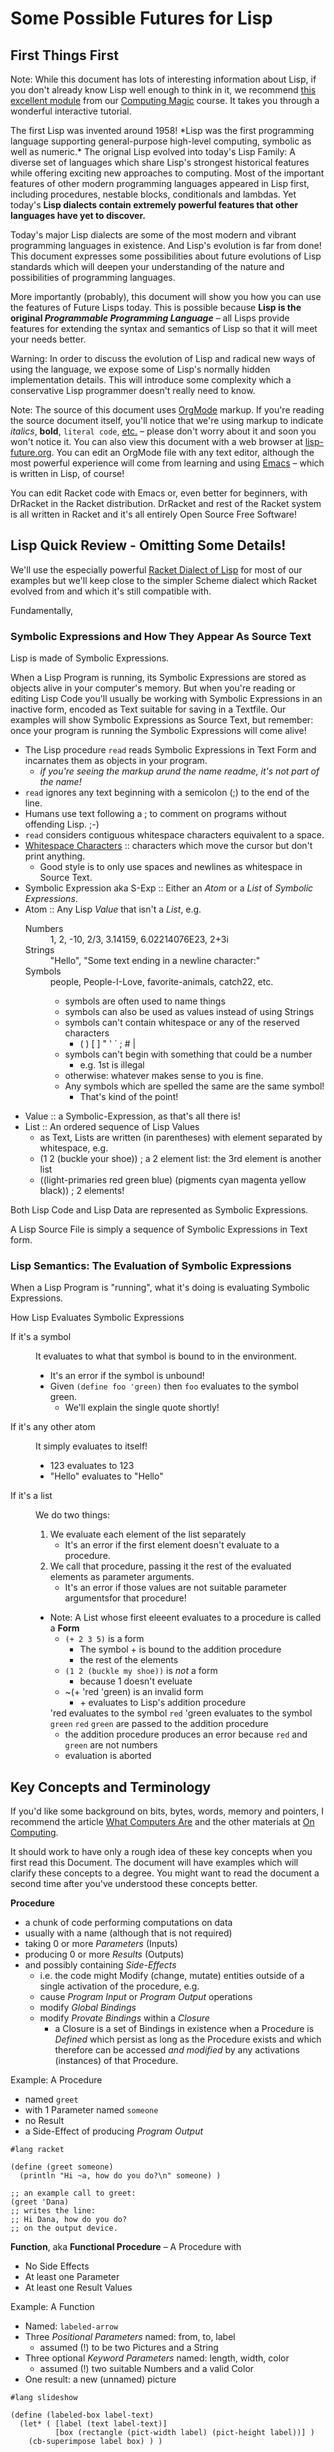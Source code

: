 * Some Possible Futures for Lisp

** First Things First

Note: While this document has lots of interesting information about
Lisp, if you don't already know Lisp well enough to think in it, we
recommend [[https://github.com/GregDavidson/computing-magic/blob/main/Modules/Module-1/README.org][this excellent module]] from our [[https://github.com/GregDavidson/computing-magic/tree/main/#readme][Computing Magic]] course.  It
takes you through a wonderful interactive tutorial.

The first Lisp was invented around 1958!  *Lisp was the first
programming language supporting general-purpose high-level computing,
symbolic as well as numeric.* The orignal Lisp evolved into today's
Lisp Family: A diverse set of languages which share Lisp's strongest
historical features while offering exciting new approaches to
computing.  Most of the important features of other modern programming
languages appeared in Lisp first, including procedures, nestable
blocks, conditionals and lambdas.  Yet today's *Lisp dialects contain
extremely powerful features that other languages have yet to discover.*

Today's major Lisp dialects are some of the most modern and vibrant
programming languages in existence.  And Lisp's evolution is far from
done!  This document expresses some possibilities about future
evolutions of Lisp standards which will deepen your understanding of
the nature and possibilities of programming languages.

More importantly (probably), this document will show you how you can
use the features of Future Lisps today.  This is possible because
*Lisp is the original /Programmable Programming Language/* -- all
Lisps provide features for extending the syntax and semantics of Lisp
so that it will meet your needs better.

Warning: In order to discuss the evolution of Lisp and radical new
ways of using the language, we expose some of Lisp's normally hidden
implementation details.  This will introduce some complexity which a
conservative Lisp programmer doesn't really need to know.

Note: The source of this document uses [[https://orgmode.org/][OrgMode]] markup.  If you're
reading the source document itself, you'll notice that we're using
markup to indicate /italics/, *bold*, ~literal code~, [[https://orgmode.org/quickstart.html][etc.]]  -- please
don't worry about it and soon you won't notice it.  You can also view
this document with a web browser at [[https://github.com/GregDavidson/on-lisp/blob/main/Nursury/lisp-future.org][lisp-future.org]].  You can edit an
OrgMode file with any text editor, although the most powerful
experience will come from learning and using [[https://github.com/GregDavidson/computing-magic/blob/main/Software-Tools/Emacs/emacs-readme.org][Emacs]] -- which is written
in Lisp, of course!

You can edit Racket code with Emacs or, even better for beginners,
with DrRacket in the Racket distribution.  DrRacket and rest of the
Racket system is all written in Racket and it's all entirely Open
Source Free Software!

** Lisp Quick Review - Omitting Some Details!

We'll use the especially powerful [[https://racket-lang.org/][Racket Dialect of Lisp]] for most of
our examples but we'll keep close to the simpler Scheme dialect which
Racket evolved from and which it's still compatible with.

Fundamentally, 

*** Symbolic Expressions and How They Appear As Source Text



Lisp is made of Symbolic Expressions.

When a Lisp Program is running, its Symbolic Expressions are stored as
objects alive in your computer's memory.  But when you're reading or
editing Lisp Code you'll usually be working with Symbolic
Expressions in an inactive form, encoded as Text suitable for saving
in a Textfile.  Our examples will show Symbolic Expressions as Source
Text, but remember: once your program is running the Symbolic
Expressions will come alive!

- The Lisp procedure ~read~ reads Symbolic Expressions in Text Form
  and incarnates them as objects in your program.
  - /if you're seeing the markup arund the name readme, it's not part of the name!/
- ~read~ ignores any text beginning with a semicolon (;) to the end of the line.
- Humans use text following a ; to comment on programs without offending Lisp. ;-)
- ~read~ considers contiguous whitespace characters equivalent to a space.
- [[https://en.wikipedia.org/wiki/Whitespace_character][Whitespace Characters]] :: characters which move the cursor but don't print anything.
  - Good style is to only use spaces and newlines as whitespace in Source Text.

- Symbolic Expression aka S-Exp :: Either an /Atom/ or a /List/ of /Symbolic Expressions/.
- Atom :: Any Lisp /Value/ that isn't a /List/, e.g.
  - Numbers :: 1, 2, -10, 2/3, 3.14159, 6.02214076E23, 2+3i
  - Strings :: "Hello", "Some text ending in a newline character:\n"
  - Symbols :: people, People-I-Love, favorite-animals, catch22, etc.
    - symbols are often used to name things
    - symbols can also be used as values instead of using Strings
    - symbols can't contain whitespace or any of the reserved characters
      - ( ) [ ] " ' ` ; # |
    - symbols can't begin with something that could be a number
      - e.g. 1st is illegal
    - otherwise: whatever makes sense to you is fine.
    - Any symbols which are spelled the same are the same symbol!
      - That's kind of the point!
- Value :: a Symbolic-Expression, as that's all there is!
- List :: An ordered sequence of Lisp Values
  - as Text, Lists are written (in parentheses) with element separated by whitespace, e.g.
  - (1 2 (buckle your shoe)) ; a 2 element list: the 3rd element is another list
  - ((light-primaries red green blue) (pigments cyan magenta yellow black)) ; 2 elements!

Both Lisp Code and Lisp Data are represented as Symbolic Expressions.

A Lisp Source File is simply a sequence of Symbolic Expressions in
Text form.

*** Lisp Semantics: The Evaluation of Symbolic Expressions

When a Lisp Program is "running", what it's doing is evaluating Symbolic Expressions.

How Lisp Evaluates Symbolic Expressions
- If it's a symbol :: It evaluates to what that symbol is bound to in the environment.
  - It's an error if the symbol is unbound!
  - Given ~(define foo 'green)~ then ~foo~ evaluates to the symbol green.
    - We'll explain the single quote shortly!
- If it's any other atom :: It simply evaluates to itself!
  - 123 evaluates to 123
  - "Hello" evaluates to "Hello"
- If it's a list :: We do two things:
  1. We evaluate each element of the list separately
     - It's an error if the first element doesn't evaluate to a procedure.
  2. We call that procedure, passing it the rest of the evaluated elements as parameter arguments.
     - It's an error if those values are not suitable parameter argumentsfor that procedure!
  - Note: A List whose first eleeent evaluates to a procedure is called a *Form*
    - ~(+ 2 3 5)~ is a form
      - The symbol + is bound to the addition procedure
      - the rest of the elements 
    - ~(1 2 (buckle my shoe))~ is /not/ a form
      - because 1 doesn't eveluate
    - ~(+ 'red 'green) is an invalid form
      - + evaluates to Lisp's addition procedure
	'red evaluates to the symbol ~red~
	'green evaluates to the symbol ~green~
	~red~ ~green~ are passed to the addition procedure
	- the addition procedure produces an error because ~red~ and ~green~ are not numbers
	- evaluation is aborted

** Key Concepts and Terminology

If you'd like some background on bits, bytes, words, memory and
pointers, I recommend the article [[https://gregdavidson.github.io/on-computing/what-computers-are/][What Computers Are]] and the other
materials at [[https://github.com/GregDavidson/on-computing/#readme][On Computing]].

It should work to have only a rough idea of these key concepts when
you first read this Document.  The document will have examples which
will clarify these concepts to a degree.  You might want to read the
document a second time after you've understood these concepts better.

*Procedure*
- a chunk of code performing computations on data
- usually with a name (although that is not required)
- taking 0 or more /Parameters/ (Inputs)
- producing 0 or more /Results/ (Outputs)
- and possibly containing /Side-Effects/
  - i.e. the code might Modify (change, mutate) entities outside of a
    single activation of the procedure, e.g.
  - cause /Program Input/ or /Program Output/ operations
  - modify /Global Bindings/
  - modify /Provate Bindings/ within a /Closure/
    - a Closure is a set of Bindings in existence when a Procedure is
      /Defined/ which persist as long as the Procedure exists and
      which therefore can be accessed /and modified/ by any
      activations (instances) of that Procedure.

Example: A Procedure
- named ~greet~
- with 1 Parameter named ~someone~
- no Result
- a Side-Effect of producing /Program Output/
#+begin_src racket
#lang racket

(define (greet someone)
  (println "Hi ~a, how do you do?\n" someone) )

;; an example call to greet:
(greet 'Dana)
;; writes the line:
;; Hi Dana, how do you do?
;; on the output device.
#+end_src

*Function*, aka *Functional Procedure* -- A Procedure with
- No Side Effects
- At least one Parameter
- At least one Result Values

Example: A Function
- Named: ~labeled-arrow~
- Three /Positional Parameters/ named: from, to, label
  - assumed (!) to be two Pictures and a String
- Three optional /Keyword Parameters/ named: length, width, color
  - assumed (!) two suitable Numbers and a valid Color
- One result: a new (unnamed) picture
#+begin_src racket
#lang slideshow

(define (labeled-box label-text)
  (let* ( [label (text label-text)]
          [box (rectangle (pict-width label) (pict-height label))] )
    (cb-superimpose label box) ) )

(define (labeled-arrow from to label
		       #:head-width [head-width 10]
		       #:width [width 3]
		       #:color [color "black"] )
  (let* ( [length (+ (pict-width from) (pict-width to) head-width)]
          [from-to (hc-append length from to)] )
    (pin-arrow-line head-width
                     from-to
                     from rc-find
                     to lc-find
                     #:line-width width
                     #:color color
                     #:label (text label) ) ) )

(labeled-arrow (labeled-box "the past") (labeled-box "the future") "living life")
#+end_src
- produces [[file:pin-arrow-example.png][this picture]]

*Object* aka *Memory Object*
- One or more bytes or words which are contiguous in memory.
- The components of an Object might be primitive Values
  - Such as Numbers or Strings of Text
- Or they might be Pointers
  - A *Pointer* is *the Address of an Object*
    - or sometimes *an Address within an Object*
- A *Complete Object* is the entirety of a contiguous Object in memory.
- A *Field* is a contiguous part of an *Object*
  - In some languages (but not Lisps!)
    - Fields might be arbitrarily complex Objects
    - Such *Sub-Objects* might be nested to any degree
- Lisp does /not/ allow arbitrary Sub-Objects
  - Lisp fields are single machine words
    - they either contain a simple 1-word Value, e.g. a small number
    - or they contain a Pointer to another Complete Object
- WARNING :: DO /not/ confuse /Memory Objects/ with /Instances of
  Classes/ called /Objects/ in /Object Oriented Computing/.  A /Memory
  Object/ is simply any data structure which occupies a contiguous
  part of a computer's main memory.
** Move to High-Level Data Structures

The name /Lisp/ stands for /List Processing/ because it had only one
composite data structure, i.e. only one data structure which can hold
multiple Values, the Elements of the List.

- All Lists are represented as a sequence of
  - CONS-Pairs :: two contiguous words of memory containing
    - the CAR :: Holding a data element or a refernce to a data element
    - the CDR :: A reference to the pair of words containing the next element
      - when this is the last there is no next element, the CDR contains a special value called the NULL value.

In the original Lisp and all subsequent Lisps
- Lisp code is represented as nested Lists
	
In Lisp, List Elements can be of any type: Numbers, Procedures,
Strings, and especially: Sub-Listed within larger lists.

the CAR
- directly contains Element Values if they can fit in a single WORD of memory
  - e.g. a single text character, a small number, etc.
- otherwise contains a reference aka a Pointer aka a Memory Address
  - of a separate Memory Object representing the Element Value

Lisp hides this complexity from the Programmer, instead doing everything through three Procedures
- (cons /NEW-FIRST-ELEMENT/ /EXISTING-LIST/) :: creates a new list
  - One element longer than /EXISTING-LIST/ (which could be the EMPTY-LIST)
- (car /A-LIST/) :: returns the FIRST-ELEMENT of /A-LIST/
- (cdr /A-LIST/) :: returns the Rest Of /A-LIST/ following the FIRST-ELEMENT

Here's a test for you:
- If ~a-list~ is a non-empty list
- What's the value of ~(cons (car a-list) (cdr a-list))~

Syntax
- The empty list can be denoted as '().
- A list of literal data can just be given as '( /ELEMENT-VALUES-SEPARATED-BY-WHITESPACE/ )
- Or lists can be created by nesting calls to the ~cons~ procedure
- The handy ~list~ procedure is equivalent to nested calls to ~cons~

#+begin_src scheme
(define primary-color-lovers '( (John red) (Mary green) (Dana blue) ))
(define exotic-color-lovers '( (Henry orange) (Susan teal) (Robin purple) ))
(define people-colors (append primary-color-lovers exotic-color-lovers))
;; people-colors now bound to '( (John red) (Mary green) (Dana blue) (Henry orange) (Susan teal) (Robin purple) )

(define (name pair) (car pair)) ; or just (define name car)
(define (color pair) (car (cdr pair))) ; lisp provides cadr as an abbreviation for this

(define primary-colors (map color primary-color-lovers))
; primary-colors now bound to '(red green blue))
(define known-colors (map color people-colors))
; known-colors now bound to '(red green blue orange teal purple))
(define known-people (map name people-colors))
; known-people now bound to '(John Mary Dana Henry Susan Robin)

;; (define /symbol/ /value/) binds /symbol/ to /value/ in The Environment
;; (define (/procedure-name/ /parameter-name/...) /expression...) is a shorthand for
;; (define /procedure-name/ (lambda /parameter-name/...) /procedure-body/)
;; - where the /procedure-name/ and the /parameter-name/s (if any) are symbols.
;; (lambda /parameter-name/...) /procedure-body/) creates a procedure which when ""called""
;; - requires an argument-value for each parameter-name (if any)
;; - evaluates the symbolic-expresions in the /procedure-body/
#+end_src

The brilliant (and highly quotable) Alan Perlis considered doing
everything with this one powerful data structure (Lists) to be one of
Lisp's strengths
#+begin_quote
It is better to have 100 functions operate on one data structure than
10 functions on 10 data structures.

-- Alan Perlis
#+end_quote

In later Lisps additional composite data structures were added,
e.g. Vectors and Records, but Lists were still the preferred data
representation.  Vectors are almost always more memory and computation
efficient than Lists, but Lisp Programmers continued to mostly use
Lists, following the aphorism
#+begin_quote
Premature optimization is the root of all evil.

-- Donald Knuth, 1974
#+end_quote

If we are to take both of these gentlemen seriously:
- /We Should Write Lisp Programs in terms of Generic High-Level
  Composite Data Structures/ instead of Lists!

There are two especially useful Generic Composite Data Structures:
/Sequences/ and /Streams/.

*** Sequences

A Sequence is an ordered collection of Values which can be processed
  multiple times.

A Sequence can be /Any Composite Data Structure/!
- Lists, Vectors, or hundreds of other Composite Data Structures which
  are most efficient for certain kinds of data or computations.

Modern Lisps provide a rich set of procedures for working with
Sequences, but they are different from and usually more awkward than
the procedures for working with lists.

Procedures written for Sequences
- don't know what the actual low-level representation is
- so they'll work with Lists, Vectors, etc.

A better Lisp would reserve the simplest and most natural procedures
for Sequences.

*** Streams

A Stream is a sequence of Values which might not be stored anywhere, so (as far as we know) it can only be processed once.

Examples include
- Data coming from an Input Stream
- Data being generated by a Procedure
- As well as any regular Stream type
  - which /could/ be processed multiple times
  - but viewed as a Stream we don't know that!

Modern Lisps provide a rich set of procedures for working with
Streams, but (you guessed it) -- they are different from and usually
more awkward than the procedures for working with lists!

Procedures written for Streams
- don't know what the actual low-level representation is
- so they'll work with the widest possible collections of data

*** Why Sequences and Streams are Better

If all procedures which only process a collection of data once are
written using Streams we do better than Alan Perlis's epigram:
- Our 100 functions can process any Values which are stored OR which
  are Program Inputs OR which are generated by a procedure!

When an algorithm needs to process a collection more than once we can
- Write our algorithm as a procedure requiring a Sequence
- We'll get the full Value Alan Perlis promised

We also are following Donald Knuth's advice
- We're postponing optimizing our Sequences into specific low-level
  composite types until the program's finished and we've measured
  where the efficiency bottlenecks are!

When we need to apply a Sequence procedure to a Stream, we can just
wrap any Streams with a Function which creates a temporary Sequence
out of the Stream.  Easy-Peasy!

**** Defaultng Sequences to Vectors rather than Lists

Lisps represented Lists as a CONS-PAIRS or 2-word record for each
element of the List.  In each CONS-PAIR the first word (traditionally
called the CAR) references one element of the list and the second
word (called the CDR) references the next CONS-PAIR (which can be
anywhere in memory) or it contains the sepecial NULL_VALUE marking the
last CONS-PAIR in the List. This representation for Sequences is
extremely inefficient!  In almost all cases a better representation
would be a vector.  Here's an example using a bit of ASCII Art of the
difference:

The Sequence '(Hello World)

First, as a List
#+begin_src artist
  AT FIRST_CONS_PAIR_ADDRESS (somewhere in memory)
  2 WORDS: | CAR: HELLO_ADDRESS | CDR: SECOND_CONS_PAIR_ADDRESS |

  AT SECOND_CONS_PAIR_ADDRESS (somewhere in memory)
  2 WORDS: | CAR: WORLD_ADDRESS | CDR: NULL_ADDRESS |
#+end_src

Second, as a Vector
#+begin_src artist
  AT VECTOR_ADDRESS (somewhere in memory)
  2 WORDS: | 0: HELLO_ADDRESS | 1: WORLD_ADDRESS |
#+end_src

Lists are twice as bulky as Vectors, their elements can only be
accessed sequentially from the beginning and cannot take advantage of
cache memory (at least 10 x faster than regular memory) or parallel
processing instructions (way faster on modern machines).

To complete either of the above pictures, a traditional Lisp, e.g. emacs-lisp, would also allocate something like the following:
#+begin_src artist
  SYMBOL TABLE (somewhere in memory)

  AT HELLO_ADDRESS (somewhere within the SYMBOL TABLE)
  3 WORDS: | PROCEDURE: ADDRESS | VALUE: WORD | SPELLING: HELLO_STRING_ADDRESS |

  AT WORLD_ADDRESS (somewhere within the SYMBOL TABLE)
  3 WORDS: | PROCEDURE: ADDRESS | VALUE: WORD | SPELLING: WORLD_STRING_ADDRESS |

  STRING TABLE (somewhere in memory)

  AT HELLO_STRING_ADDRESS (somewhere within the STRRING TABLE)
  5 Bytes: |h|e|l|l|o|

  AT WORLD_STRING_ADDRESS (somewhere within the STRRING TABLE)
  5 Bytes: |w|o|r|l|d|
#+end_src
A modern scheme-family lisp would be able to get rid of the PROCEDURE:
and VALUE: slots from the Symbols, reducing them to only 1 word.

Lisp Values will always be represented as a single word which either
(1) directly stores a primitive type, such as a small numeric Value, or
(2) is the address of a larger structure stored somewhere else in
memory.

Lisp data tends to spread out over memory!  Since a Dynamically Typed
Lisp doesn't know what kind of thing a Value might be, in the general
case it has to be stored as a Pointer to the Value, i.e. as the
address of separate memory object representing that Value.  And in a
Dynamic Lisp we have to encode the actual type of the object either in
it's address (addresses in most machines contain a few extra bits
which we can steal for this purpose) or in an additional word or two
as a "type and size header" prefacing the data.

Statically Typed Lisps can represent a lot of data more compactly, making programs smaller and faster.

** Manifest (Static) Type Checking

Almost all Lisps to the Present Time (2025) defer type checking until
a low-level procedure is called at which point if the datatype is
inappropriate the program will terminate with an error message.

Some modern Lisps provide various mechanisms to capture the error
rather than having the program terminate.  Explicit code can then try
to determine how to proceed, either working around the error or
shutting the program down gracefully.  These mechanisms and associated
code can greatly increase the length and complexity of a program --
which ironically can be a source of still more errors!

The problem is that when a human reads non-trivial Lisp code, it is
/in general/ impossible to know whether the program might encounter an
error caused by a mismatch between a procedure's expectations and the
type (or value range) of the data provided to it.  No matter how
carefully you (or a sophisticated software tool) reads and analyses a
program's code, you can't tell if it will do what it's supposed to do
when you run it!

Languages with a focus on reliability have long provided /Type
Declarations/ which are /Manifest/ in the program's text.  (This is
what is called a /Static Typing Model/.)  The idea is a human or a
software tool such as a compiler
- can check whether the program will ever suffer from a type error
- without running the program at all!

Note: A compiler is the program which translates high-level code,
e.g. Lisp into the low-level machine language which can be directly
executed by a particular model of computer.  With Static Typing, a compiler will
- Not generate code if there are Type Errors so the program won't have
  to check for, deal with or misbehave because of type errors.
  - The program will be simpler and more reliable!
- Provide error messages identifying and pinpointing the problems.
- Will produce /smaller and faster code/ when types are known and there are not errors!

In addition to specifying Types, some languages allow programmers to
specify more general Contracts, e.g. specifying which values of a
Value or of combinations of values are allowed.  Ideally these
Contracts are Manifest in the Program Source Code.  It is not always
possible to statically guarantee that the program will satisfy general
Contracts, i.e. in advance of running the program.  Instead, the
compiler will sometimes need to insert code which will check the
contracts at runtime - but generally well before data migth be
corrupted or a low-level operation would generate an error.

** Supporting Modern Programming Paradigms

*** Functional Programming


Lisp was inspired by the /Lambda Calculus/, a complete and elegant
mathematical theory of computation.  The original Lambda Calculus was Dynamically Typed.  Later a Typed Lambda Calculus was developed.  Much of the evolution of Lisp has been to get closer to Lambda Calculus by eliminating unnecessary features and refining Lisp semantics to be closer to the Lambda Calculus.  This was a big inspiration in the Scheme Language (and subsequent Lisps in the Scheme sub-family).  An inspiring quote from the R5RS Scheme Standard alludes to this:
#+begin_quote
Programming languages should be designed not by piling feature on top of feature, but by removing the weaknesses and restrictions that make additional features appear necessary. Scheme demonstrates that a very small number of rules for forming expressions, with no restrictions on how they are composed, suffice to form a practical and efficient programming language that is flexible enough to support most of the major programming paradigms in use today.
#+end_quote

Innovations in the Scheme Langauge from the Lambda Calculus include
- Lexical Binding of Symbols
  - Symbol Binding is Manifest in the Source Code
  - /not/ occuring in arbitrary control paths at runtime
- Procedures are
  - Constructed anywhere needed by the ~lambda~ "special form"
    - Statically or dynamically
  - Subsequently treated the same as any other Values
    - Passed to procedures
    - Returned from procedures
    - Incorporated in data structures
    - A name (a binding to a symbol aka a variable) is optional
    - Bindings can also be temporary, as with any other Value
- All control flow is the result of applying procedures to arguments.
  - No special /control-flow/ operators are needed.

The Scheme language specification was the simplest, shortest as well
as the most complete specification of any computer language when it
was ratified in 1975.  Scheme was also the most powerful programming
language ever defined up to that point.

The Lambda Calculus is a [[https://en.wikipedia.org/wiki/Functional_programming][Functional Programming Language]].  Much of the
power of Lisp - and especially Scheme - is that it allows programmers
to write in a Functional Programming /Style/, but Scheme and all other
Lisps are not Functional Programming Languages because they allow
mutation.

In the Lambda Calculus all data is immutable
- You can't modify anything once you create it!
- And /Procedures can't have Side-Effects!/

In Scheme (and all other Lisps) data is mutable
- You can change what Value Symbols are bound to
- You can modify the elements of composites
  - e.g. Lists, Vectors, Records and Strings.

When Lisp was invented, even when Scheme was invented, most
programmers believed that mutation was an essential feature for being
able to write concise and efficient programs.  They believed that the
purity of the Lambda Calculus was impractical.

Yet around the same time that Scheme was being invented, the modern
Functional Programming Paradigm was emerging with languages such as ML
and later Haskell and OCaml.  Gradually functional programmers were
able to show how to elegantly and efficiently implement all algorithms
with purely Functional Procedures.

While once Lisp was the best language for Functional Programming, it
has now fallen behind.

*** Relational Programming Features

When Lisp and Scheme were invented
- Data Structures were implemented in terms of complex Objects in memory.
- Objects were connected and processed using explicit Pointers to Objects and Fields.
- Optimization required changing the structure of these Objects in memory.
- This requires changing the procedures which create, access and mutate those structures.
- This all requires a lot of tedious, error prone programming!

Relational Programming was invented to support
- Storing and processing large data collections,
- persisting Over long periods of time,
- during which requirements are likely to change.
- And where reliability is essential!

Relational Systems use the simplest possible Data Structure
- Relations :: Sets of Records holding Fields of simple Non-Pointer Data
- Relations can be
  - Used as Program Inputs or Outputs
  - Generated as Intermediate Data during processing
  - Stored in simple contiguous Tables
- The order of Records within Relations are ignored
- Duplicate Records within Relations can be ignored or discarded

With Relational Programming, the programmer specifies
- The Relationships which exist between
  - The existing Relations containing the needed data
  - The Relations to be generated which will contain the desired results
- The programmer does /not/ tell the system /how/ to organize the processing!

So how can Relational Systems do complex processing efficiently?
- Every time a piece of data is required, the Relation holding needs to be searched!
- Since Relations are not sorted, this could require processing every Record in the Relation!

In Traditional Programming, complex arrangements of Pointer Fields
embedded in Data Structures allow fast access to needed data.  But
these fields and the procedures which use them have to be written and
maintained by programmers according to ever changing needs.
  
In Relational Programming a Data Specialist (not necessarily a
programmer) can tell the system to create and maintain /indexes/.

Relational Systems use Indexes to create fast access methods to obtain
the Records containing desired data given the values of associated
(Related) Key Fields.

With the right indexes Relational Processing can be quite efficient.

The genius of the Relational System is that
- the Relational Program is independent of the Indexes
- Adding or removing Indexes can only impact efficiency, never correctness
- Relational Programs and Indexes can be maintained separately!
- And software tools exist which can guide the maintenance of Indexes.

Traditional Lisps are essentially pre-adapted for Relational Programming

Most /List Processing/ Programs involve
- Traversing Lists of Records
- Fetching needed Data from those Records
- Constructing Lists of new Records
- And so on, until we obtain the final Lists of the desired results

To make /List Processing/ more efficient, Lisps have
- Added complex new composite type to store the Record Objects
- Added complex references (Pointers) between those Record Objects

Instead, Lisp could
- Use Vectors to store Tables
- Use Streams to store Intermediate Relations
- Use Indexes to speed up searching the Tables

Lisp Relational Programs might look somewhat like the Racket Rebellion
code in the section below.  But so far Lisp doesn't seem to have
embraced the idea of Indexes.

Indexes are based on the complex datatypes traditionally used with List Process, but
- The Indexes are generic structures which
  - Live outside the Relations containing the Data Records
  - Even though they contain references (Pointers) to those Records
- Indexes need to be /automatically updated/ when those Relations change

In order to make Relational Programming work with Lisp, any data
stored as Relations would only be accessible through a Relational
Engine.  Direct access to the structure of Relations and the Records
within them would destroy the integrity of the Relational System.

This (and other possibilities discussed in this document) would force
Lisp to evolve to become a High-Level programming Language.

*** Transactional Features


*** Persistence Features



*** Logic Programming Features

*** Constraint Programming Features

*** Meta-Programming Features


** Do Any Lisps Follow Any Of This Advice?

Yes!

All of the runtime (not the Static) features discussed above can be
implemented by any Lisp without a great deal of trouble!
- This is why Lisp is a favorite language of sophisticated programmers!

Some Lisps have (and more Lisps will soon have) support for Static
Type Checking.

All Lisps could do a better job at supporting all of these recommendations
- Ideally without being much more complicated!

*** Kudos to Specific Lisps

**** Towards Generic Functions

Scheme and Lisps in the Scheme sub-family provide /generic arithmetic
functions/ which can work with /a "tower" of numeric types/ including
Rationals and Complex Numbers.  E.g. ~(/ 10 3)~ doesn't generate ~3~
or ~3.3333...~, it generates the /exact/ result ~3 1/3~.  Alas, the
numeric tower cannot be extended with new numeric types.  The best you
can do is to rewrite all of the numeric functions and rebind the
conventional operators to the new definitions.  Awkward and
inefficient!

Common Lisp (the Lisp with the most features) and Guile (in the
elegant Scheme sub-family) have general support for generic operators.

Generic operators can allow for
- Natural notation for high-level datatypes
- Extending Generic Arithmetic to new types, e.g. GA Multi-Vectors.
- Object-Based and Object-Oriented programming.

**** Towards Static Typing and Contracts

Typed Racket, based on Racket (in the Scheme sub-family) provides full
compile-time type checking.

Racket and Typed Racket support very general support for Static
Declaration and Dynamic (runtime) Checking of general Value, Procedure
and Module-aware Contracts.

[[https://typedclojure.org][Typed Clojure]] is a new optional static typing system for Clojure.

[[https://coalton-lang.github.io/][Coalton]] is a new static typing system which works with Common Lisp

**** Towards Immutability

Racket began was a fully Scheme-compatible Scheme dialect.  It has
since made some incompatible changes along with a number of
extensions.

In Racket, Lists are Immutable.  ()Racket provides the ~mcons~ data
structure which can be used to build mutable Lists, but this is
discouraged unless you're porting some truly ugly Scheme code.)

Many of Racket's composite types are available in mutable and
immutable versions.  Functional purists can therefore ignore the
mutable versions and the language semantics will support their purity.

**** Towards Generic Sequences and Streams

[[https://janet-lang.org][ Janet]] is much like other modern lisps, except that it represents all
code and (most) data as nested Vectors rather than nested Lists.  This
is much more efficient!  Alas, Janet does not yet have support for
general generic programming or the Stream or Sequence abstractions.

Racket, Clojure and Common Lisp use Generic Functions to allow
algorithms to be written in terms of Streams or Sequences, but one
still must be specific when choosing a concrete conposite type to be a
container for your data.  Choosing Vector is generally a better choice
than List.  And optimizing to another composite type should be trivial
if all of the procedures which will be operating on the data are
written generically.

The original difference between coding for Lists vs. Vectors vs. other
composite data structures was iteration: The functions which sequenced
through the elements are different for each concrete composite type.
This was originally done with iteration.  Functional programmers
prefer to use higher-level operations such as filters, maps and folds.
With the *delimited continuations* provided by Scheme dialects (and
some other Lisps) there should be no need for primitive iteration.

;; Old Scheme List Iteration, eschewing abstraction
#+begin_src scheme
(define name-age-list '((fred 10) (sue 18) (alice 17) (joe 22)))
;; return up to n names from lst whose ages are at least min
;; the names should be in the same order as in the original list
(define (n-names-over n lst min (accum '()))
  (cond ( (or (<= n 0) (null? lst)) (reverse accum) )
      ( (< (cadar lst) min) (n-names-over n (cdr lst) min accum) )
      ( #t (n-names-over (- n 1) (cdr lst) min (cons (caar lst) accum)) ) ) )
;; example runs
(printf "2 names over 16: ~a\n" (n-names-over 2 name-age-list 16))
(printf "10 names over 16: ~a\n" (n-names-over 10 name-age-list 16))
#+end_src

;; Old Scheme Vector Iteration, eschewing abstraction
#+begin_src scheme
(define name-age-vector '#(#(fred 10) #(sue 18) #(alice 17) #(joe 22)))
;; return a vector of up to n names from vec whose ages are at least min
;; the names should be in the same order as in the original vector
(define (n-names-over n vec min (i 0) (accum '()))
  (cond ( (or (<= n 0) (>= i (vector-length vec))) (list->vector (reverse accum)) )
      ( (< (vector-ref (vector-ref vec i) 1) min) (n-names-over n vec min (+ i 1) accum) )
      ( #t (n-names-over (- n 1) vec min (+ i 1) (cons (vector-ref (vector-ref vec i) 0) accum)) ) ) )
  #+end_src

;; Modern Lisp Sequence Processing, Racket Rebellion Style
#+begin_src racket
#lang racket/base
(require racket/sequence)
(require rebellion/streaming/transducer)
(require rebellion/streaming/reducer)

;; Given a sequence of some form of people's info including names and ages,
;; return the (up to n) names of those people who are at least min years old.
;; The names should be in the same order as in the original sequence.

;; ** Processing Sequences of name-age Pairs

(define (data-name data) (sequence-ref data 0))
(define (data-age data) (sequence-ref data 1))
(define ((over-age min-age) data) (>= (data-age data) min-age))

(define (filter-map-into people filter map into)
  (transduce people (filtering filter) (mapping map) #:into into) )

;; ** List of List Pairs --> List of Names

(require rebellion/collection/list)

(define list-data '((fred 10) (sue 18) (alice 17) (joe 22)))

(printf "2 names over 16: ~a\n"
        (filter-map-into list-data (over-age 16) data-name (reducer-limit into-list 2)) )
(printf "10 names over 16: ~a\n"
        (filter-map-into list-data (over-age 16) data-name (reducer-limit into-list 10)) )

;; ** Vector of Vector Pairs --> Vector of Names

(require rebellion/collection/vector)

(define vector-data '#(#(fred 10) #(sue 18) #(alice 17) #(joe 22)))

(printf "2 names over 16: ~a\n"
        (filter-map-into vector-data (over-age 16) data-name (into-vector #:size 2)) )
(printf "10 names over 16: ~a\n"
        (filter-map-into vector-data (over-age 16) data-name (into-vector #:size 10) ) )

;; ** Getting Cleaner with Records

(struct person (name age)) ; defines Racket Record Type person with two fields
(define ((person-over min-age) person) (>= (person-age person) min-age))

(define person-vector
  (vector (person 'fred 10) (person 'sue 18) (person 'alice 17) (person 'joe 22) ) )

(printf "2 names over 16: ~a\n"
        (filter-map-into person-vector (person-over 16) person-name (into-vector #:size 2)) )
        
(printf "10 names over 16: ~a\n"
        (filter-map-into person-vector (person-over 16) person-name (into-vector #:size 10)) )

#+end_src

This style of Declarative Programming
- Has long been experimented with in many Lisps
- Was refined in the Pure Functional Programming Language Haskell
  - It's especially handy since mutation is not possible in Haskell!
- Was popularized by
  - LINQ in Microsoft's .NET languages
  - List comprehensions in Python

In Haskell, C# and Typed-Racket
- It leverages those languages' Static Type system
- The compiler can produce code as efficient as specialized hand-written loops!

In most Lisps and in Python it is processed entirely at runtime.
- This makes optimization more difficult!

As usual
- Python has one syntax and semantics for this
- Different Lisp libraries provide different syntaxes and semantics
  - allowing for experimentation and evolution
  - at the cost of portability and code stability

**** 

allows new kinds of
numbers to be added to the standard kinds of numbers allowed by
generic arithmetic.

**** 
- Clojure provides and recommends convenient high-level functions to use instead of low-level composite functions.


